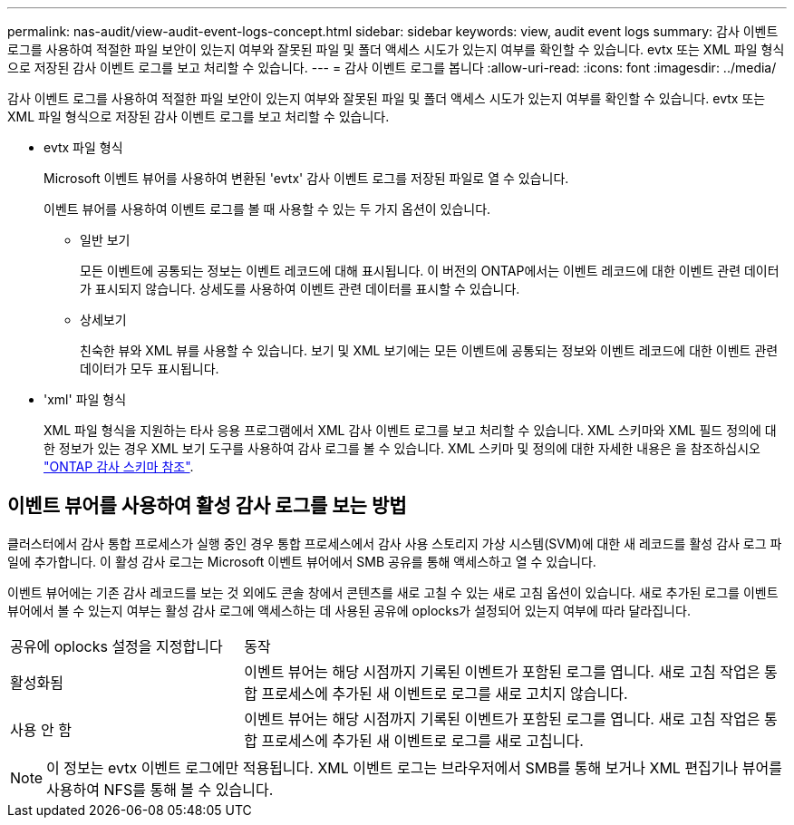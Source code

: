 ---
permalink: nas-audit/view-audit-event-logs-concept.html 
sidebar: sidebar 
keywords: view, audit event logs 
summary: 감사 이벤트 로그를 사용하여 적절한 파일 보안이 있는지 여부와 잘못된 파일 및 폴더 액세스 시도가 있는지 여부를 확인할 수 있습니다. evtx 또는 XML 파일 형식으로 저장된 감사 이벤트 로그를 보고 처리할 수 있습니다. 
---
= 감사 이벤트 로그를 봅니다
:allow-uri-read: 
:icons: font
:imagesdir: ../media/


[role="lead"]
감사 이벤트 로그를 사용하여 적절한 파일 보안이 있는지 여부와 잘못된 파일 및 폴더 액세스 시도가 있는지 여부를 확인할 수 있습니다. evtx 또는 XML 파일 형식으로 저장된 감사 이벤트 로그를 보고 처리할 수 있습니다.

* evtx 파일 형식
+
Microsoft 이벤트 뷰어를 사용하여 변환된 'evtx' 감사 이벤트 로그를 저장된 파일로 열 수 있습니다.

+
이벤트 뷰어를 사용하여 이벤트 로그를 볼 때 사용할 수 있는 두 가지 옵션이 있습니다.

+
** 일반 보기
+
모든 이벤트에 공통되는 정보는 이벤트 레코드에 대해 표시됩니다. 이 버전의 ONTAP에서는 이벤트 레코드에 대한 이벤트 관련 데이터가 표시되지 않습니다. 상세도를 사용하여 이벤트 관련 데이터를 표시할 수 있습니다.

** 상세보기
+
친숙한 뷰와 XML 뷰를 사용할 수 있습니다. 보기 및 XML 보기에는 모든 이벤트에 공통되는 정보와 이벤트 레코드에 대한 이벤트 관련 데이터가 모두 표시됩니다.



* 'xml' 파일 형식
+
XML 파일 형식을 지원하는 타사 응용 프로그램에서 XML 감사 이벤트 로그를 보고 처리할 수 있습니다. XML 스키마와 XML 필드 정의에 대한 정보가 있는 경우 XML 보기 도구를 사용하여 감사 로그를 볼 수 있습니다. XML 스키마 및 정의에 대한 자세한 내용은 을 참조하십시오 https://library.netapp.com/ecm/ecm_get_file/ECMLP2875022["ONTAP 감사 스키마 참조"].





== 이벤트 뷰어를 사용하여 활성 감사 로그를 보는 방법

클러스터에서 감사 통합 프로세스가 실행 중인 경우 통합 프로세스에서 감사 사용 스토리지 가상 시스템(SVM)에 대한 새 레코드를 활성 감사 로그 파일에 추가합니다. 이 활성 감사 로그는 Microsoft 이벤트 뷰어에서 SMB 공유를 통해 액세스하고 열 수 있습니다.

이벤트 뷰어에는 기존 감사 레코드를 보는 것 외에도 콘솔 창에서 콘텐츠를 새로 고칠 수 있는 새로 고침 옵션이 있습니다. 새로 추가된 로그를 이벤트 뷰어에서 볼 수 있는지 여부는 활성 감사 로그에 액세스하는 데 사용된 공유에 oplocks가 설정되어 있는지 여부에 따라 달라집니다.

[cols="30,70"]
|===


| 공유에 oplocks 설정을 지정합니다 | 동작 


 a| 
활성화됨
 a| 
이벤트 뷰어는 해당 시점까지 기록된 이벤트가 포함된 로그를 엽니다. 새로 고침 작업은 통합 프로세스에 추가된 새 이벤트로 로그를 새로 고치지 않습니다.



 a| 
사용 안 함
 a| 
이벤트 뷰어는 해당 시점까지 기록된 이벤트가 포함된 로그를 엽니다. 새로 고침 작업은 통합 프로세스에 추가된 새 이벤트로 로그를 새로 고칩니다.

|===
[NOTE]
====
이 정보는 evtx 이벤트 로그에만 적용됩니다. XML 이벤트 로그는 브라우저에서 SMB를 통해 보거나 XML 편집기나 뷰어를 사용하여 NFS를 통해 볼 수 있습니다.

====
